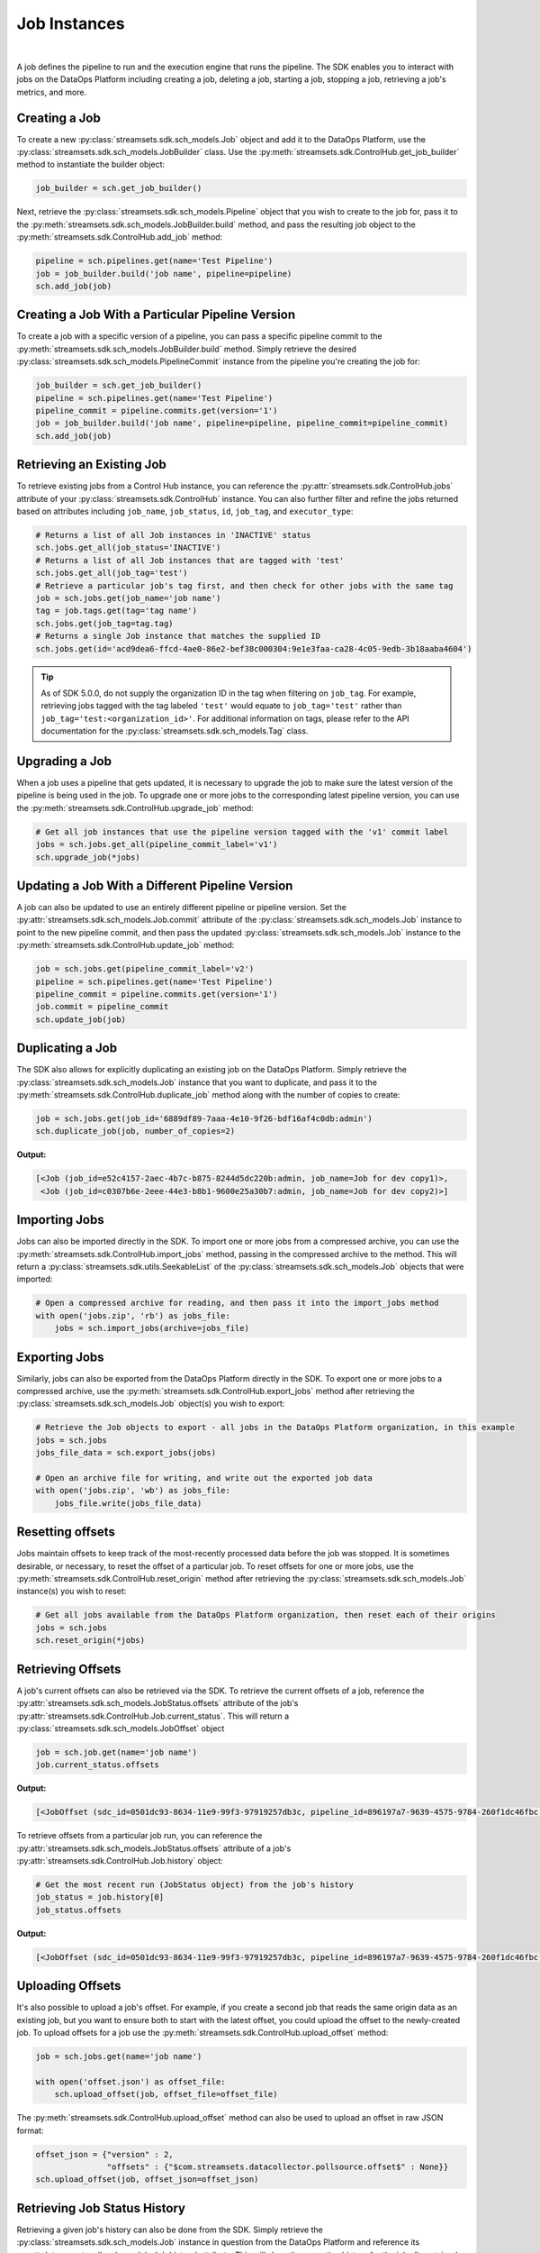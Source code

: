 Job Instances
=============
|
A job defines the pipeline to run and the execution engine that runs the pipeline. The SDK enables you to interact with
jobs on the DataOps Platform including creating a job, deleting a job, starting a job, stopping a job, retrieving
a job's metrics, and more.

Creating a Job
~~~~~~~~~~~~~~

To create a new :py:class:`streamsets.sdk.sch_models.Job` object and add it to the DataOps Platform, use the
:py:class:`streamsets.sdk.sch_models.JobBuilder` class. Use the :py:meth:`streamsets.sdk.ControlHub.get_job_builder`
method to instantiate the builder object:

.. code-block:: python

    job_builder = sch.get_job_builder()

Next, retrieve the :py:class:`streamsets.sdk.sch_models.Pipeline` object that you wish to create to the job for,
pass it to the :py:meth:`streamsets.sdk.sch_models.JobBuilder.build` method, and pass the resulting job object to the
:py:meth:`streamsets.sdk.ControlHub.add_job` method:

.. code-block:: python

    pipeline = sch.pipelines.get(name='Test Pipeline')
    job = job_builder.build('job name', pipeline=pipeline)
    sch.add_job(job)

Creating a Job With a Particular Pipeline Version
~~~~~~~~~~~~~~~~~~~~~~~~~~~~~~~~~~~~~~~~~~~~~~~~~

To create a job with a specific version of a pipeline, you can pass a specific pipeline commit to the
:py:meth:`streamsets.sdk.sch_models.JobBuilder.build` method. Simply retrieve the desired :py:class:`streamsets.sdk.sch_models.PipelineCommit`
instance from the pipeline you're creating the job for:

.. code-block:: python

    job_builder = sch.get_job_builder()
    pipeline = sch.pipelines.get(name='Test Pipeline')
    pipeline_commit = pipeline.commits.get(version='1')
    job = job_builder.build('job name', pipeline=pipeline, pipeline_commit=pipeline_commit)
    sch.add_job(job)

Retrieving an Existing Job
~~~~~~~~~~~~~~~~~~~~~~~~~~

To retrieve existing jobs from a Control Hub instance, you can reference the :py:attr:`streamsets.sdk.ControlHub.jobs` attribute of your :py:class:`streamsets.sdk.ControlHub` instance.
You can also further filter and refine the jobs returned based on attributes including ``job_name``, ``job_status``, ``id``, ``job_tag``, and ``executor_type``:

.. code-block:: python

    # Returns a list of all Job instances in 'INACTIVE' status
    sch.jobs.get_all(job_status='INACTIVE')
    # Returns a list of all Job instances that are tagged with 'test'
    sch.jobs.get_all(job_tag='test')
    # Retrieve a particular job's tag first, and then check for other jobs with the same tag
    job = sch.jobs.get(job_name='job name')
    tag = job.tags.get(tag='tag name')
    sch.jobs.get(job_tag=tag.tag)
    # Returns a single Job instance that matches the supplied ID
    sch.jobs.get(id='acd9dea6-ffcd-4ae0-86e2-bef38c000304:9e1e3faa-ca28-4c05-9edb-3b18aaba4604')

.. tip::
   As of SDK 5.0.0, do not supply the organization ID in the tag when filtering on ``job_tag``.
   For example, retrieving jobs tagged with the tag labeled ``'test'`` would equate to ``job_tag='test'`` rather than ``job_tag='test:<organization_id>'``.
   For additional information on tags, please refer to the API documentation for the :py:class:`streamsets.sdk.sch_models.Tag` class.

Upgrading a Job
~~~~~~~~~~~~~~~

When a job uses a pipeline that gets updated, it is necessary to upgrade the job to make sure the latest version of the
pipeline is being used in the job. To upgrade one or more jobs to the corresponding latest pipeline version, you can use
the :py:meth:`streamsets.sdk.ControlHub.upgrade_job` method:

.. code-block:: python

    # Get all job instances that use the pipeline version tagged with the 'v1' commit label
    jobs = sch.jobs.get_all(pipeline_commit_label='v1')
    sch.upgrade_job(*jobs)

Updating a Job With a Different Pipeline Version
~~~~~~~~~~~~~~~~~~~~~~~~~~~~~~~~~~~~~~~~~~~~~~~~

A job can also be updated to use an entirely different pipeline or pipeline version. Set the :py:attr:`streamsets.sdk.sch_models.Job.commit`
attribute of the :py:class:`streamsets.sdk.sch_models.Job` instance to point to the new pipeline commit, and then pass
the updated :py:class:`streamsets.sdk.sch_models.Job` instance to the :py:meth:`streamsets.sdk.ControlHub.update_job`
method:

.. code-block:: python

    job = sch.jobs.get(pipeline_commit_label='v2')
    pipeline = sch.pipelines.get(name='Test Pipeline')
    pipeline_commit = pipeline.commits.get(version='1')
    job.commit = pipeline_commit
    sch.update_job(job)

Duplicating a Job
~~~~~~~~~~~~~~~~~

The SDK also allows for explicitly duplicating an existing job on the DataOps Platform. Simply retrieve the :py:class:`streamsets.sdk.sch_models.Job`
instance that you want to duplicate, and pass it to the :py:meth:`streamsets.sdk.ControlHub.duplicate_job` method
along with the number of copies to create:

.. code-block:: python

    job = sch.jobs.get(job_id='6889df89-7aaa-4e10-9f26-bdf16af4c0db:admin')
    sch.duplicate_job(job, number_of_copies=2)

**Output:**

.. code-block:: python

    [<Job (job_id=e52c4157-2aec-4b7c-b875-8244d5dc220b:admin, job_name=Job for dev copy1)>,
     <Job (job_id=c0307b6e-2eee-44e3-b8b1-9600e25a30b7:admin, job_name=Job for dev copy2)>]

Importing Jobs
~~~~~~~~~~~~~~

Jobs can also be imported directly in the SDK. To import one or more jobs from a compressed archive, you can use the
:py:meth:`streamsets.sdk.ControlHub.import_jobs` method, passing in the compressed archive to the method. This will
return a :py:class:`streamsets.sdk.utils.SeekableList` of the :py:class:`streamsets.sdk.sch_models.Job` objects that
were imported:

.. code-block:: python

    # Open a compressed archive for reading, and then pass it into the import_jobs method
    with open('jobs.zip', 'rb') as jobs_file:
        jobs = sch.import_jobs(archive=jobs_file)

Exporting Jobs
~~~~~~~~~~~~~~

Similarly, jobs can also be exported from the DataOps Platform directly in the SDK. To export one or more jobs to a
compressed archive, use the :py:meth:`streamsets.sdk.ControlHub.export_jobs` method after retrieving the :py:class:`streamsets.sdk.sch_models.Job`
object(s) you wish to export:

.. code-block:: python

    # Retrieve the Job objects to export - all jobs in the DataOps Platform organization, in this example
    jobs = sch.jobs
    jobs_file_data = sch.export_jobs(jobs)

    # Open an archive file for writing, and write out the exported job data
    with open('jobs.zip', 'wb') as jobs_file:
        jobs_file.write(jobs_file_data)

Resetting offsets
~~~~~~~~~~~~~~~~~

Jobs maintain offsets to keep track of the most-recently processed data before the job was stopped. It is sometimes
desirable, or necessary, to reset the offset of a particular job. To reset offsets for one or more jobs,
use the :py:meth:`streamsets.sdk.ControlHub.reset_origin` method after retrieving the :py:class:`streamsets.sdk.sch_models.Job`
instance(s) you wish to reset:

.. code-block:: python

    # Get all jobs available from the DataOps Platform organization, then reset each of their origins
    jobs = sch.jobs
    sch.reset_origin(*jobs)

Retrieving Offsets
~~~~~~~~~~~~~~~~~~

A job's current offsets can also be retrieved via the SDK. To retrieve the current offsets of a job, reference the
:py:attr:`streamsets.sdk.sch_models.JobStatus.offsets` attribute of the job's :py:attr:`streamsets.sdk.ControlHub.Job.current_status`. This will return a
:py:class:`streamsets.sdk.sch_models.JobOffset` object

.. code-block:: python

   job = sch.job.get(name='job name')
   job.current_status.offsets

**Output:**

.. code-block:: python

   [<JobOffset (sdc_id=0501dc93-8634-11e9-99f3-97919257db3c, pipeline_id=896197a7-9639-4575-9784-260f1dc46fbc:admin)>]

To retrieve offsets from a particular job run, you can reference the :py:attr:`streamsets.sdk.sch_models.JobStatus.offsets`
attribute of a job's :py:attr:`streamsets.sdk.ControlHub.Job.history` object:

.. code-block:: python

   # Get the most recent run (JobStatus object) from the job's history
   job_status = job.history[0]
   job_status.offsets

**Output:**

.. code-block:: python

   [<JobOffset (sdc_id=0501dc93-8634-11e9-99f3-97919257db3c, pipeline_id=896197a7-9639-4575-9784-260f1dc46fbc:admin)>]

Uploading Offsets
~~~~~~~~~~~~~~~~~

It's also possible to upload a job's offset. For example, if you create a second job that reads the
same origin data as an existing job, but you want to ensure both to start with the latest offset, you could upload the
offset to the newly-created job. To upload offsets for a job use the
:py:meth:`streamsets.sdk.ControlHub.upload_offset` method:

.. code-block:: python

    job = sch.jobs.get(name='job name')

    with open('offset.json') as offset_file:
        sch.upload_offset(job, offset_file=offset_file)

The :py:meth:`streamsets.sdk.ControlHub.upload_offset` method can also be used to upload an offset in raw JSON format:

.. code-block:: python

    offset_json = {"version" : 2,
                   "offsets" : {"$com.streamsets.datacollector.pollsource.offset$" : None}}
    sch.upload_offset(job, offset_json=offset_json)

Retrieving Job Status History
~~~~~~~~~~~~~~~~~~~~~~~~~~~~~

Retrieving a given job's history can also be done from the SDK. Simply retrieve the :py:class:`streamsets.sdk.sch_models.Job`
instance in question from the DataOps Platform and reference its :py:attr:`streamsets.sdk.sch_models.Job.history`
attribute. This will show the execution history for the job all contained within a
:py:class:`streamsets.sdk.sch_models.JobStatus` object:

.. code-block:: python

    job = sch.jobs[0]
    job.history

**Output:**

.. code-block:: python

    [<JobStatus (status=INACTIVE, start_time=1585923912290, finish_time=1585923935759, run_count=2)>,
     <JobStatus (status=INACTIVE, start_time=1585923875846, finish_time=1585923897766, run_count=1)>]

Retrieving Run Events from Job History
~~~~~~~~~~~~~~~~~~~~~~~~~~~~~~~~~~~~~~

You can introspect on an individual :py:class:`streamsets.sdk.sch_models.JobStatus` object within a job to see the
run events for it. The run events correspond to the events that occurred during that execution, like the job activating
or deactivating:

.. code-block:: python

    # Get the most recent run (JobStatus object) from the job's history
    job_status = job.history[0]
    job_status.run_history

**Output:**

.. code-block:: python

    [<JobRunEvent (user=admin@admin, time=1560367534056, status=ACTIVATING)>,
     <JobRunEvent (user=admin@admin, time=1560367540929, status=DEACTIVATING)>,
     <JobRunEvent (user=None, time=1560367537771, status=DEACTIVATING)>,
     <JobRunEvent (user=None, time=1560367537814, status=DEACTIVATING)>]

Metrics
~~~~~~~

To access metrics for a job, reference the :py:attr:`streamsets.sdk.sch_models.Job.metrics` attribute of a
:py:class:`streamsets.sdk.sch_models.Job` instance. This will return a :py:class:`streamsets.sdk.utils.SeekableList` of
:py:class:`streamsets.sdk.sch_models.JobMetrics` objects that are in reverse chronological order (newest first):

.. code-block:: python

    job = sch.jobs.get(job_name='job name')
    job.metrics

**Output:**

.. code-block:: python

    [<JobMetrics (run_count=5, input_count=3204, output_count=3204, total_error_count=0)>,
     <JobMetrics (run_count=4, input_count=24740, output_count=24740, total_error_count=0)>,
     <JobMetrics (run_count=3, input_count=9960, output_count=9960, total_error_count=0)>,
     <JobMetrics (run_count=2, input_count=9564, output_count=9564, total_error_count=0)>,
     <JobMetrics (run_count=1, input_count=792, output_count=792, total_error_count=0)>]

We can also reference the :py:attr:`streamsets.sdk.sch_models.Job.history` attribute of a :py:class:`streamsets.sdk.sch_models.Job`
instance to figure out which job run we might be interested in. For example, if we wanted to know which job run executed
at Apr 01 2021 16:39:48 GMT (unix-timestamp '1617295188217') and get the metrics for it, we could use the following
steps:

.. code-block:: python

    job.history.get(start_time=1617295188217)

**Output:**

.. code-block:: python

    <JobStatus (status=INACTIVE, start_time=1617295188217, finish_time=1617295209406, run_count=2)>

|
This was run_count 2, so now we know which run_count to reference for this run's metrics

.. code-block:: python

    job.metrics.get(run_count=2)

**Output:**

.. code-block:: python

    <JobMetrics (run_count=2, input_count=9564, output_count=9564, total_error_count=0)>

Balancing Data Collector instances
~~~~~~~~~~~~~~~~~~~~~~~~~~~~~~~~~~

The DataOps Platform allows jobs to be balanced across Data Collector instances that are tagged appropriately for the
jobs in question. To balance all jobs running on specific Data Collectors, you can use the
:py:meth:`streamsets.sdk.ControlHub.balance_data_collectors` method after retrieving the specific :py:class:`streamsets.sdk.DataCollector`
instance(s) that you want to balance:

.. code-block:: python

    # Retrieve the Data Collector instances to be balanced - all Data Collector instances, in this example
    data_collectors = sch.data_collectors
    sch.balance_data_collectors(data_collectors)
